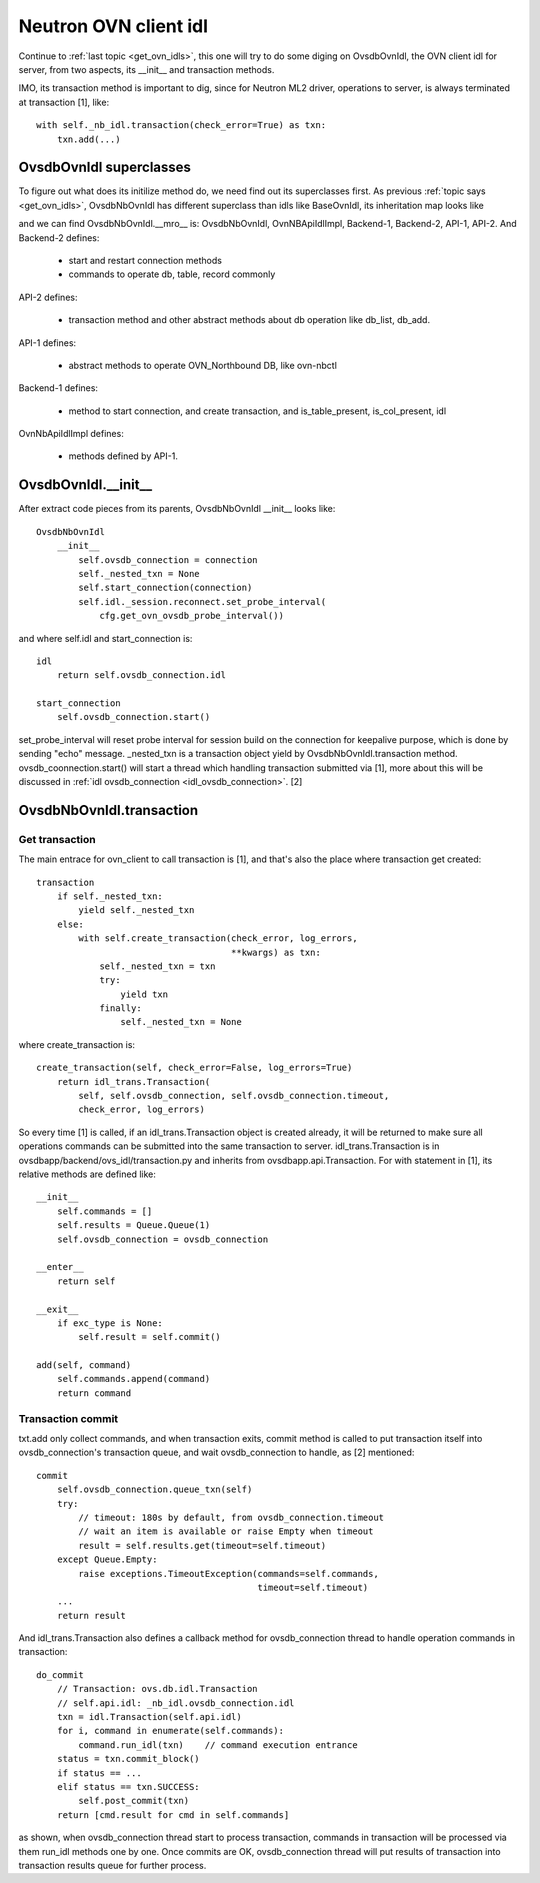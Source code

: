 .. _nb_idl:

**********************
Neutron OVN client idl
**********************

Continue to :ref:`last topic <get_ovn_idls>`, this one will try to do some
diging on OvsdbOvnIdl, the OVN client idl for server, from two aspects,
its __init__ and transaction methods.

IMO, its transaction method is important to dig, since for Neutron ML2 driver,
operations to server, is always terminated at transaction [1], like::

    with self._nb_idl.transaction(check_error=True) as txn:
        txn.add(...)


OvsdbOvnIdl superclasses
========================

To figure out what does its initilize method do, we need find out its
superclasses first.
As previous :ref:`topic says <get_ovn_idls>`, OvsdbNbOvnIdl has different
superclass than idls like BaseOvnIdl, its inheritation map looks like

.. image:: ./img/ovn_upper_idl.jpg

and we can find OvsdbNbOvnIdl.__mro__ is: OvsdbNbOvnIdl, OvnNBApiIdlImpl,
Backend-1, Backend-2, API-1, API-2. And
Backend-2 defines:

  - start and restart connection methods
  - commands to operate db, table, record commonly

API-2 defines:

  - transaction method and other abstract methods about db operation like
    db_list, db_add.

API-1 defines:

  - abstract methods to operate OVN_Northbound DB, like ovn-nbctl

Backend-1 defines:

  - method to start connection, and create transaction, and is_table_present,
    is_col_present, idl

OvnNbApiIdlImpl defines:

  - methods defined by API-1.


.. _nb_idl_init:

OvsdbOvnIdl.__init__
====================

After extract code pieces from its parents, OvsdbNbOvnIdl __init__ looks like::

    OvsdbNbOvnIdl
        __init__
            self.ovsdb_connection = connection
            self._nested_txn = None
            self.start_connection(connection)
            self.idl._session.reconnect.set_probe_interval(
                cfg.get_ovn_ovsdb_probe_interval())

and where self.idl and start_connection is::

    idl
        return self.ovsdb_connection.idl

    start_connection
        self.ovsdb_connection.start()

set_probe_interval will reset probe interval for session build on the
connection for keepalive purpose, which is done by sending "echo" message.
_nested_txn is a transaction object yield by OvsdbNbOvnIdl.transaction method.
ovsdb_coonnection.start() will start a thread which handling transaction
submitted via [1], more about this will be discussed in :ref:`idl
ovsdb_connection <idl_ovsdb_connection>`. [2]


OvsdbNbOvnIdl.transaction
=========================

Get transaction
---------------

The main entrace for ovn_client to call transaction is [1], and that's also the
place where transaction get created::

    transaction
        if self._nested_txn:
            yield self._nested_txn
        else:
            with self.create_transaction(check_error, log_errors,
                                         **kwargs) as txn:
                self._nested_txn = txn
                try:
                    yield txn
                finally:
                    self._nested_txn = None

where create_transaction is::

    create_transaction(self, check_error=False, log_errors=True)
        return idl_trans.Transaction(
            self, self.ovsdb_connection, self.ovsdb_connection.timeout,
            check_error, log_errors)

So every time [1] is called, if an idl_trans.Transaction object is created
already, it will be returned to make sure all operations commands can be
submitted into the same transaction to server.
idl_trans.Transaction is in ovsdbapp/backend/ovs_idl/transaction.py and
inherits from ovsdbapp.api.Transaction. For with statement in [1], its
relative methods are defined like::

    __init__
        self.commands = []
        self.results = Queue.Queue(1)
        self.ovsdb_connection = ovsdb_connection

    __enter__
        return self
    
    __exit__
        if exc_type is None:
            self.result = self.commit()

    add(self, command)
        self.commands.append(command)
        return command


.. _transaction_commit:

Transaction commit
------------------

txt.add only collect commands, and when transaction exits, commit method is
called to put transaction itself into ovsdb_connection's transaction queue,
and wait ovsdb_connection to handle, as [2] mentioned::
        
    commit
        self.ovsdb_connection.queue_txn(self)
        try:
            // timeout: 180s by default, from ovsdb_connection.timeout
            // wait an item is available or raise Empty when timeout
            result = self.results.get(timeout=self.timeout)
        except Queue.Empty:
            raise exceptions.TimeoutException(commands=self.commands,
                                              timeout=self.timeout)
        ...
        return result

And idl_trans.Transaction also defines a callback method for ovsdb_connection
thread to handle operation commands in transaction::

        do_commit
            // Transaction: ovs.db.idl.Transaction
            // self.api.idl: _nb_idl.ovsdb_connection.idl
            txn = idl.Transaction(self.api.idl)
            for i, command in enumerate(self.commands):
                command.run_idl(txn)    // command execution entrance
            status = txn.commit_block()
            if status == ...
            elif status == txn.SUCCESS:
                self.post_commit(txn)
            return [cmd.result for cmd in self.commands]

as shown, when ovsdb_connection thread start to process transaction,
commands in transaction will be processed via them run_idl methods one by one.
Once commits are OK, ovsdb_connection thread will put results of
transaction into transaction results queue for further process.

